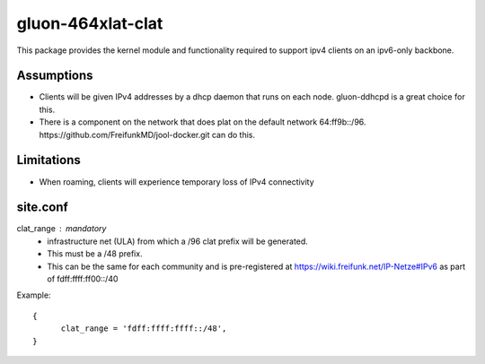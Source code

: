 gluon-464xlat-clat
==================

This package provides the kernel module and functionality required to support
ipv4 clients on an ipv6-only backbone.

Assumptions
-----------

* Clients will be given IPv4 addresses by a dhcp daemon that runs on each node.
  gluon-ddhcpd is a great choice for this.
* There is a component on the network that does plat on the default network
  64:ff9b::/96. https://github.com/FreifunkMD/jool-docker.git can do this.

Limitations
-----------
* When roaming, clients will experience temporary loss of IPv4 connectivity

site.conf
---------

clat_range : mandatory
    - infrastructure net (ULA) from which a /96 clat prefix will be generated.
    - This must be a /48 prefix.
    - This can be the same for each community and is pre-registered at https://wiki.freifunk.net/IP-Netze#IPv6 as part of fdff:ffff:ff00::/40

Example::

  {
	clat_range = 'fdff:ffff:ffff::/48', 
  }

